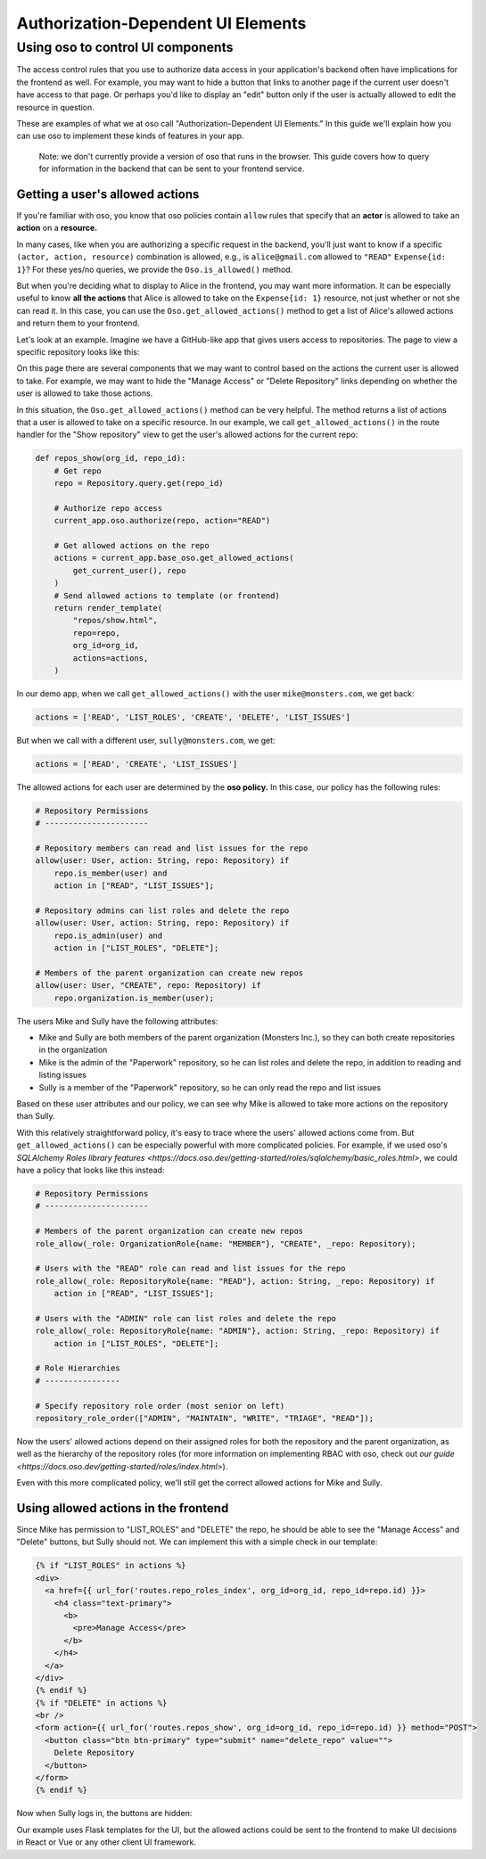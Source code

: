 Authorization-Dependent UI Elements
==================================

Using oso to control UI components
----------------------------------

The access control rules that you use to authorize data access in your
application's backend often have implications for the frontend as well.
For example, you may want to hide a button that links to another page if
the current user doesn't have access to that page. Or perhaps you'd like
to display an "edit" button only if the user is actually allowed to edit
the resource in question.

These are examples of what we at oso call "Authorization-Dependent UI
Elements." In this guide we'll explain how you can use oso to implement
these kinds of features in your app.

    Note: we don't currently provide a version of oso that runs in the
    browser. This guide covers how to query for information in the
    backend that can be sent to your frontend service.

Getting a user's allowed actions
~~~~~~~~~~~~~~~~~~~~~~~~~~~~~~~~

If you're familiar with oso, you know that oso policies contain
``allow`` rules that specify that an **actor** is allowed to take an
**action** on a **resource.**

In many cases, like when you are authorizing a specific request in the
backend, you'll just want to know if a specific
``(actor, action, resource)`` combination is allowed, e.g., is
``alice@gmail.com`` allowed to ``"READ"`` ``Expense{id: 1}``? For these
yes/no queries, we provide the ``Oso.is_allowed()`` method.

But when you're deciding what to display to Alice in the frontend, you
may want more information. It can be especially useful to know **all the
actions** that Alice is allowed to take on the ``Expense{id: 1}``
resource, not just whether or not she can read it. In this case, you can
use the ``Oso.get_allowed_actions()`` method to get a list of Alice's
allowed actions and return them to your frontend.

Let's look at an example. Imagine we have a GitHub-like app that gives
users access to repositories. The page to view a specific repository
looks like this:

.. image:: /getting-started/ui/a.png

On this page there are several components that we may want to control
based on the actions the current user is allowed to take. For example,
we may want to hide the "Manage Access" or "Delete Repository" links
depending on whether the user is allowed to take those actions.

In this situation, the ``Oso.get_allowed_actions()`` method can be very
helpful. The method returns a list of actions that a user is allowed to
take on a specific resource. In our example, we call
``get_allowed_actions()`` in the route handler for the "Show repository"
view to get the user's allowed actions for the current repo:

.. code:: python

    def repos_show(org_id, repo_id):
        # Get repo
        repo = Repository.query.get(repo_id)
        
        # Authorize repo access
        current_app.oso.authorize(repo, action="READ")

        # Get allowed actions on the repo
        actions = current_app.base_oso.get_allowed_actions(
            get_current_user(), repo
        )
        # Send allowed actions to template (or frontend)
        return render_template(
            "repos/show.html",
            repo=repo,
            org_id=org_id,
            actions=actions,
        )

In our demo app, when we call ``get_allowed_actions()`` with the user
``mike@monsters.com``, we get back:

.. code:: python

    actions = ['READ', 'LIST_ROLES', 'CREATE', 'DELETE', 'LIST_ISSUES']

But when we call with a different user, ``sully@monsters.com``, we get:

.. code:: python

    actions = ['READ', 'CREATE', 'LIST_ISSUES']

The allowed actions for each user are determined by the **oso policy.**
In this case, our policy has the following rules:

.. code:: python

    # Repository Permissions
    # ----------------------

    # Repository members can read and list issues for the repo
    allow(user: User, action: String, repo: Repository) if
        repo.is_member(user) and
        action in ["READ", "LIST_ISSUES"];

    # Repository admins can list roles and delete the repo
    allow(user: User, action: String, repo: Repository) if
        repo.is_admin(user) and
        action in ["LIST_ROLES", "DELETE"];

    # Members of the parent organization can create new repos
    allow(user: User, "CREATE", repo: Repository) if
        repo.organization.is_member(user);

The users Mike and Sully have the following attributes:

-  Mike and Sully are both members of the parent organization (Monsters
   Inc.), so they can both create repositories in the organization
-  Mike is the admin of the "Paperwork" repository, so he can list roles
   and delete the repo, in addition to reading and listing issues
-  Sully is a member of the "Paperwork" repository, so he can only read
   the repo and list issues

Based on these user attributes and our policy, we can see why Mike is
allowed to take more actions on the repository than Sully.

With this relatively straightforward policy, it's easy to trace where
the users' allowed actions come from. But ``get_allowed_actions()`` can
be especially powerful with more complicated policies. For example, if
we used oso's `SQLAlchemy Roles library
features <https://docs.oso.dev/getting-started/roles/sqlalchemy/basic_roles.html>`,
we could have a policy that looks like this instead:

.. code:: python

    # Repository Permissions
    # ----------------------

    # Members of the parent organization can create new repos
    role_allow(_role: OrganizationRole{name: "MEMBER"}, "CREATE", _repo: Repository);

    # Users with the "READ" role can read and list issues for the repo
    role_allow(_role: RepositoryRole{name: "READ"}, action: String, _repo: Repository) if
        action in ["READ", "LIST_ISSUES"];

    # Users with the "ADMIN" role can list roles and delete the repo
    role_allow(_role: RepositoryRole{name: "ADMIN"}, action: String, _repo: Repository) if
        action in ["LIST_ROLES", "DELETE"];

    # Role Hierarchies
    # ----------------

    # Specify repository role order (most senior on left)
    repository_role_order(["ADMIN", "MAINTAIN", "WRITE", "TRIAGE", "READ"]);

Now the users' allowed actions depend on their assigned roles for both
the repository and the parent organization, as well as the hierarchy of
the repository roles (for more information on implementing RBAC with
oso, check out `our
guide <https://docs.oso.dev/getting-started/roles/index.html>`).

Even with this more complicated policy, we'll still get the correct
allowed actions for Mike and Sully.

Using allowed actions in the frontend
~~~~~~~~~~~~~~~~~~~~~~~~~~~~~~~~~~~~~

Since Mike has permission to "LIST_ROLES" and "DELETE" the repo, he
should be able to see the "Manage Access" and "Delete" buttons, but
Sully should not. We can implement this with a simple check in our
template:

.. code:: python

    {% if "LIST_ROLES" in actions %}
    <div>
      <a href={{ url_for('routes.repo_roles_index', org_id=org_id, repo_id=repo.id) }}>
        <h4 class="text-primary">
          <b>
            <pre>Manage Access</pre>
          </b>
        </h4>
      </a>
    </div>
    {% endif %}
    {% if "DELETE" in actions %}
    <br />
    <form action={{ url_for('routes.repos_show', org_id=org_id, repo_id=repo.id) }} method="POST">
      <button class="btn btn-primary" type="submit" name="delete_repo" value="">
        Delete Repository
      </button>
    </form>
    {% endif %}

Now when Sully logs in, the buttons are hidden:

.. image:: /getting-started/ui/b.png

Our example uses Flask templates for the UI, but the allowed actions
could be sent to the frontend to make UI decisions in React or Vue or
any other client UI framework.
